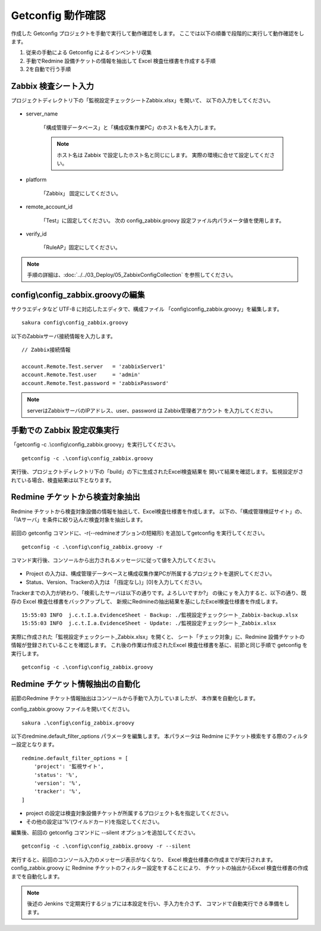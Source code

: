 Getconfig 動作確認
^^^^^^^^^^^^^^^^^^

作成した Getconfig プロジェクトを手動で実行して動作確認をします。
ここでは以下の順番で段階的に実行して動作確認をします。

1. 従来の手動による Getconfig によるインベントリ収集
2. 手動でRedmine 設備チケットの情報を抽出して Excel 検査仕様書を作成する手順
3. 2を自動で行う手順

Zabbix 検査シート入力
~~~~~~~~~~~~~~~~~~~~~

プロジェクトディレクトリ下の「監視設定チェックシートZabbix.xlsx」を開いて、
以下の入力をしてください。

   .. figure:: image/06_zabbixSheet1.png
      :align: center
      :alt: zabbix Sheet 1
      :width: 640px

* server_name

   「構成管理データベース」と「構成収集作業PC」のホスト名を入力します。

   .. note::

      ホスト名は Zabbix で設定したホスト名と同じにします。
      実際の環境に合せて設定してください。

* platform

   「Zabbix」 固定にしてください。

* remote_account_id

   「Test」に固定してください。
   次の config_zabbix.groovy 設定ファイル内パラメータ値を使用します。

* verify_id

   「RuleAP」固定にしてください。

.. note::

   手順の詳細は、:doc:`../../03_Deploy/05_ZabbixConfigCollection` を参照してください。


config\\config_zabbix.groovyの編集
~~~~~~~~~~~~~~~~~~~~~~~~~~~~~~~~~~

サクラエディタなど UTF-8 に対応したエディタで、構成ファイル
「config\\config_zabbix.groovy」を編集します。

::

   sakura config\config_zabbix.groovy

以下のZabbixサーバ接続情報を入力します。

::

   // Zabbix接続情報

   account.Remote.Test.server   = 'zabbixServer1'
   account.Remote.Test.user     = 'admin'
   account.Remote.Test.password = 'zabbixPassword'

.. note::

   serverはZabbixサーバのIPアドレス、user、password は Zabbix管理者アカウント
   を入力してください。

手動での Zabbix 設定収集実行
~~~~~~~~~~~~~~~~~~~~~~~~~~~~

「getconfig -c .\\config\\config_zabbix.groovy」を実行してください。

::

   getconfig -c .\config\config_zabbix.groovy

実行後、プロジェクトディレクトリ下の「build」の下に生成されたExcel検査結果を
開いて結果を確認します。
監視設定がされている場合、検査結果は以下となります。

   .. figure:: image/06_zabbixTemplate3.png
      :align: center
      :alt: zabbix Template
      :width: 720px

Redmine チケットから検査対象抽出
~~~~~~~~~~~~~~~~~~~~~~~~~~~~~~~~

Redmine チケットから検査対象設備の情報を抽出して、Excel検査仕様書を作成します。
以下の、「構成管理検証サイト」の、「IAサーバ」を条件に絞り込んだ検査対象を抽出します。

   .. figure:: image/06_zabbixRedmine2.png
      :align: center
      :alt: Redmine map

前回の getconfig コマンドに、-r(--redmineオプションの短縮形)
を追加してgetconfig を実行してください。

::

   getconfig -c .\config\config_zabbix.groovy -r

コマンド実行後、コンソールから出力されるメッセージに従って値を入力してください。

   .. figure:: image/06_zabbixRedmine1.png
      :align: center
      :alt: zabbix redmine
      :width: 720px

* Project の入力は、構成管理データベースと構成収集作業PCが所属するプロジェクトを選択してください。
* Status、Version、Trackerの入力は 「(指定なし)」[0]を入力してください。

Trackerまでの入力が終わり、「検索したサーバは以下の通りです。よろしいですか?」
の後に y を入力すると、以下の通り、既存の Excel 検査仕様書をバックアップして、
新規にRedmineの抽出結果を基にしたExcel検査仕様書を作成します。

::

   15:55:03 INFO  j.c.t.I.a.EvidenceSheet - Backup: ./監視設定チェックシート_Zabbix-backup.xlsx
   15:55:03 INFO  j.c.t.I.a.EvidenceSheet - Update: ./監視設定チェックシート_Zabbix.xlsx

実際に作成された「監視設定チェックシート_Zabbix.xlsx」を開くと、
シート「チェック対象」に、Redmine 設備チケットの情報が登録されていることを確認します。
これ後の作業は作成されたExcel 検査仕様書を基に、前節と同じ手順で
getconfig を実行します。

::

   getconfig -c .\config\config_zabbix.groovy

Redmine チケット情報抽出の自動化
~~~~~~~~~~~~~~~~~~~~~~~~~~~~~~~~

前節のRedmine チケット情報抽出はコンソールから手動で入力していましたが、
本作業を自動化します。

config_zabbix.groovy ファイルを開いてください。

::

   sakura .\config\config_zabbix.groovy

以下のredmine.default_filter_options パラメータを編集します。
本パラメータは Redmine にチケット検索をする際のフィルター設定となります。

::

   redmine.default_filter_options = [
       'project': '監視サイト',
       'status': '%',
       'version': '%',
       'tracker': '%',
   ]

* project の設定は検査対象設備チケットが所属するプロジェクト名を指定してください。
* その他の設定は'%'(ワイルドカード)を指定してください。

編集後、前回の getconfig コマンドに --silent オプションを追加してください。

::

   getconfig -c .\config\config_zabbix.groovy -r --silent

実行すると、前回のコンソール入力のメッセージ表示がなくなり、
Excel 検査仕様書の作成までが実行されます。
config_zabbix.groovy に Redmine チケットのフィルター設定をすることにより、
チケットの抽出からExcel 検査仕様書の作成までを自動化します。

.. note::

   後述の Jenkins で定期実行するジョブには本設定を行い、手入力を介さず、
   コマンドで自動実行できる準備をします。

